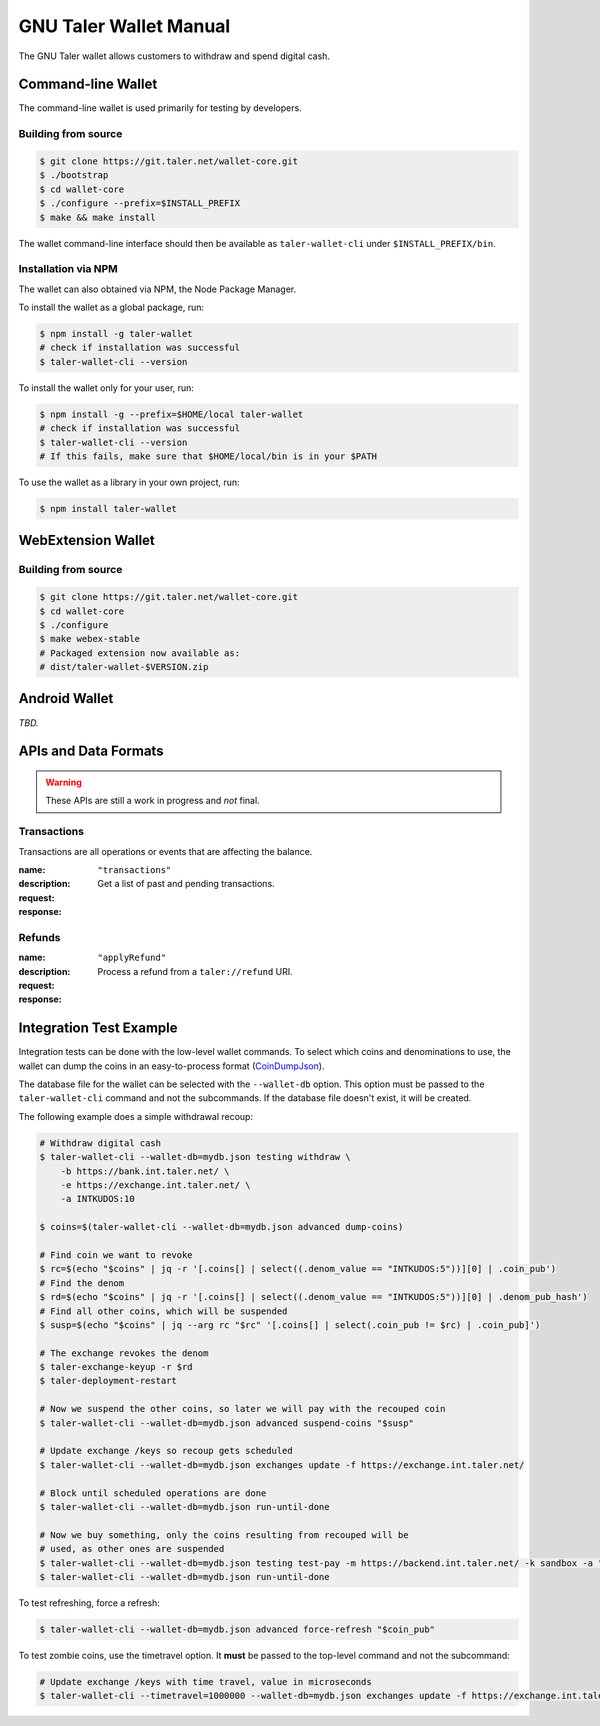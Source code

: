 GNU Taler Wallet Manual
#######################

The GNU Taler wallet allows customers to withdraw and spend digital cash.

.. _command-line-wallet:

Command-line Wallet
===================

The command-line wallet is used primarily for testing by developers.

Building from source
--------------------

.. code-block:: sh

  $ git clone https://git.taler.net/wallet-core.git
  $ ./bootstrap
  $ cd wallet-core
  $ ./configure --prefix=$INSTALL_PREFIX
  $ make && make install

The wallet command-line interface should then be available as ``taler-wallet-cli`` under ``$INSTALL_PREFIX/bin``.

Installation via NPM
--------------------

The wallet can also obtained via NPM, the Node Package Manager.

To install the wallet as a global package, run:

.. code-block:: sh

  $ npm install -g taler-wallet
  # check if installation was successful
  $ taler-wallet-cli --version

To install the wallet only for your user, run:

.. code-block:: sh

  $ npm install -g --prefix=$HOME/local taler-wallet
  # check if installation was successful
  $ taler-wallet-cli --version
  # If this fails, make sure that $HOME/local/bin is in your $PATH

To use the wallet as a library in your own project, run:

.. code-block:: sh

  $ npm install taler-wallet


WebExtension Wallet
===================

Building from source
--------------------

.. code-block:: sh

  $ git clone https://git.taler.net/wallet-core.git
  $ cd wallet-core
  $ ./configure
  $ make webex-stable
  # Packaged extension now available as:
  # dist/taler-wallet-$VERSION.zip


Android Wallet
==============

*TBD.*


APIs and Data Formats
=====================

.. warning::

  These APIs are still a work in progress and *not* final.

Transactions
------------

Transactions are all operations or events that are affecting the balance.

:name: ``"transactions"``
:description: Get a list of past and pending transactions.
:request:
  .. ts:def:: TransactionsRequest

    interface TransactionsRequest {
      // return only transactions in the given currency
      currency: string;

      // if present, results will be limited to transactions related to the given search string
      search?: string;
    }
:response:
  .. ts:def:: TransactionsResponse

    interface TransactionsResponse {
      // a list of past and pending transactions
      transactions: Transaction[];
    }

  .. ts:def:: Transaction

    interface Transaction {
      // opaque unique ID for the transaction, used as a starting point for paginating queries
      // and for invoking actions on the transaction (e.g. deleting/hiding it from the history)
      transactionId: string;

      // the type of the transaction; different types might provide additional information
      type: TransactionType;

      // main timestamp of the transaction
      timestamp: Timestamp;

      // true if the transaction is still pending, false otherwise
      pending: boolean;
    }

  .. ts:def:: TransactionType

    type TransactionType = (
      TransactionWithdrawal |
      TransactionPayment |
      TransactionRefund |
      TransactionTip
    )

  .. ts:def:: TransactionWithdrawal

    // This should only be used for actual withdrawals
    // and not for tips that have their own transactions type.
    interface TransactionWithdrawal extends Transaction {
      type: string = "withdrawal",

      // Exchange that was withdrawn from.
      exchangeBaseUrl: string;

      // If the withdrawal is pending, this can include a Url for extra user confirmation.
      bankWithdrawConfirmUrl?: string;

      // Amount that has been subtracted from the reserve's balance for this withdrawal.
      amountRaw: Amount;

      // Amount that actually was (or will be) added to the wallet's balance.
      amountEffective: Amount;
    }

  .. ts:def:: TransactionPayment

    interface TransactionPayment extends Transaction {
      type: string = "payment",

      // Additional information about the payment.
      info: TransactionInfo;

      // Amount that was paid, including deposit, wire and refresh fees.
      amountEffective: Amount;
    }

  .. ts:def:: TransactionInfo

    interface TransactionInfo {
      // Order ID, uniquely identifies the order within a merchant instance
      orderId: string;

      // More information about the merchant
      merchant: Merchant;

      // Amount that must be paid for the contract
      amount: Amount;

      // Summary of the order, given by the merchant
      summary: string;

      // Map from IETF BCP 47 language tags to localized summaries
      summary_i18n?: { [lang_tag: string]: string };

      // List of products that are part of the order
      products: Product[];

      // URL of the fulfillment, given by the merchant
      fulfillmentUrl: string;
    }

  .. ts:def:: TransactionRefund

    interface TransactionRefund extends Transaction {
      type: string = "refund",

      // Additional information about the refunded payment
      info: TransactionInfo;

      // Part of the refund that couldn't be applied because the refund permissions were expired
      amountInvalid: Amount;

      // Amount that has been refunded by the merchant
      amountRaw: Amount;

      // Amount will be added to the wallet's balance after fees and refreshing
      amountEffective: Amount;
    }

  .. ts:def:: TransactionTip

    interface TransactionTip extends Transaction {
      type: string = "tip",

      // true if the user still needs to accept/decline this tip
      waiting: boolean;

      // true if the user has accepted this top, false otherwise
      accepted: boolean;

      // Exchange that the tip will be (or was) withdrawn from
      exchangeBaseUrl: string;

      // More information about the merchant that sent the tip
      merchant: Merchant;

      // Raw amount of the tip, without extra fees that apply
      amountRaw: Amount;

      // Amount will be (or was) added to the wallet's balance after fees and refreshing
      amountEffective: Amount;
    }

Refunds
-------

:name: ``"applyRefund"``
:description: Process a refund from a ``taler://refund`` URI.
:request:
  .. ts:def:: WalletApplyRefundRequest

    interface WalletApplyRefundRequest {
      talerRefundUri: string;
    }
:response:
  .. ts:def:: WalletApplyRefundResponse

    interface WalletApplyRefundResponse {
      // Identifier for the purchase that was refunded
      contractTermsHash: string;
    }


Integration Test Example
========================

Integration tests can be done with the low-level wallet commands.  To select which coins and denominations
to use, the wallet can dump the coins in an easy-to-process format (`CoinDumpJson <https://git.taler.net/wallet-core.git/tree/src/types/talerTypes.ts#n734>`__).

The database file for the wallet can be selected with the ``--wallet-db``
option.  This option must be passed to the ``taler-wallet-cli`` command and not
the subcommands.  If the database file doesn't exist, it will be created.

The following example does a simple withdrawal recoup:

.. code-block:: sh

  # Withdraw digital cash
  $ taler-wallet-cli --wallet-db=mydb.json testing withdraw \
      -b https://bank.int.taler.net/ \
      -e https://exchange.int.taler.net/ \
      -a INTKUDOS:10

  $ coins=$(taler-wallet-cli --wallet-db=mydb.json advanced dump-coins)

  # Find coin we want to revoke
  $ rc=$(echo "$coins" | jq -r '[.coins[] | select((.denom_value == "INTKUDOS:5"))][0] | .coin_pub')
  # Find the denom
  $ rd=$(echo "$coins" | jq -r '[.coins[] | select((.denom_value == "INTKUDOS:5"))][0] | .denom_pub_hash')
  # Find all other coins, which will be suspended
  $ susp=$(echo "$coins" | jq --arg rc "$rc" '[.coins[] | select(.coin_pub != $rc) | .coin_pub]')

  # The exchange revokes the denom
  $ taler-exchange-keyup -r $rd
  $ taler-deployment-restart

  # Now we suspend the other coins, so later we will pay with the recouped coin
  $ taler-wallet-cli --wallet-db=mydb.json advanced suspend-coins "$susp"

  # Update exchange /keys so recoup gets scheduled
  $ taler-wallet-cli --wallet-db=mydb.json exchanges update -f https://exchange.int.taler.net/

  # Block until scheduled operations are done
  $ taler-wallet-cli --wallet-db=mydb.json run-until-done

  # Now we buy something, only the coins resulting from recouped will be
  # used, as other ones are suspended
  $ taler-wallet-cli --wallet-db=mydb.json testing test-pay -m https://backend.int.taler.net/ -k sandbox -a "INTKUDOS:1" -s "foo"
  $ taler-wallet-cli --wallet-db=mydb.json run-until-done


To test refreshing, force a refresh:

.. code-block:: sh

  $ taler-wallet-cli --wallet-db=mydb.json advanced force-refresh "$coin_pub"


To test zombie coins, use the timetravel option. It **must** be passed to the
top-level command and not the subcommand:

.. code-block:: sh

  # Update exchange /keys with time travel, value in microseconds
  $ taler-wallet-cli --timetravel=1000000 --wallet-db=mydb.json exchanges update -f https://exchange.int.taler.net/

